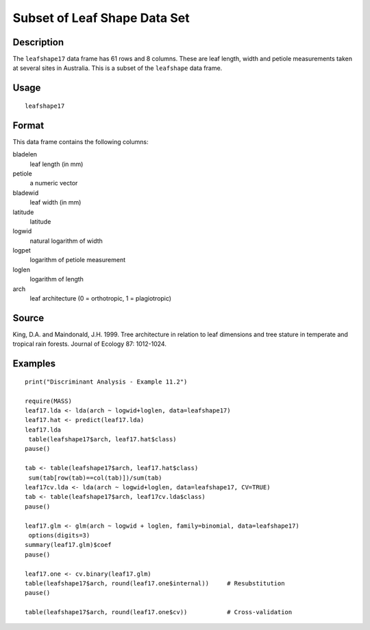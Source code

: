 +--------------------------------------+--------------------------------------+
| leafshape17                          |
| R Documentation                      |
+--------------------------------------+--------------------------------------+

Subset of Leaf Shape Data Set
-----------------------------

Description
~~~~~~~~~~~

The ``leafshape17`` data frame has 61 rows and 8 columns. These are leaf
length, width and petiole measurements taken at several sites in
Australia. This is a subset of the ``leafshape`` data frame.

Usage
~~~~~

::

    leafshape17

Format
~~~~~~

This data frame contains the following columns:

bladelen
    leaf length (in mm)

petiole
    a numeric vector

bladewid
    leaf width (in mm)

latitude
    latitude

logwid
    natural logarithm of width

logpet
    logarithm of petiole measurement

loglen
    logarithm of length

arch
    leaf architecture (0 = orthotropic, 1 = plagiotropic)

Source
~~~~~~

King, D.A. and Maindonald, J.H. 1999. Tree architecture in relation to
leaf dimensions and tree stature in temperate and tropical rain forests.
Journal of Ecology 87: 1012-1024.

Examples
~~~~~~~~

::

    print("Discriminant Analysis - Example 11.2")

    require(MASS)
    leaf17.lda <- lda(arch ~ logwid+loglen, data=leafshape17)
    leaf17.hat <- predict(leaf17.lda)
    leaf17.lda
     table(leafshape17$arch, leaf17.hat$class)
    pause()

    tab <- table(leafshape17$arch, leaf17.hat$class)
     sum(tab[row(tab)==col(tab)])/sum(tab)
    leaf17cv.lda <- lda(arch ~ logwid+loglen, data=leafshape17, CV=TRUE)
    tab <- table(leafshape17$arch, leaf17cv.lda$class)
    pause()

    leaf17.glm <- glm(arch ~ logwid + loglen, family=binomial, data=leafshape17)
     options(digits=3)
    summary(leaf17.glm)$coef
    pause()

    leaf17.one <- cv.binary(leaf17.glm)
    table(leafshape17$arch, round(leaf17.one$internal))     # Resubstitution
    pause()

    table(leafshape17$arch, round(leaf17.one$cv))           # Cross-validation

